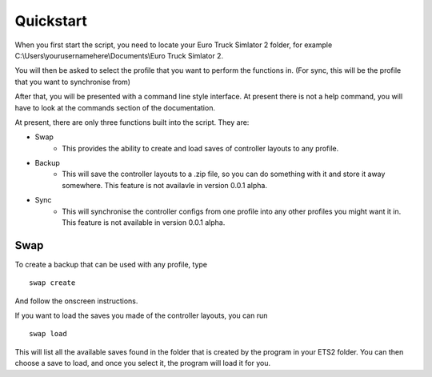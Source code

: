 Quickstart
===============

When you first start the script, you need to locate your Euro Truck Simlator 2 folder, for example C:\\Users\\yourusernamehere\\Documents\\Euro Truck Simlator 2.

You will then be asked to select the profile that you want to perform the functions in. (For sync, this will be the profile that you want to synchronise from)
	
After that, you will be presented with a command line style interface. At present there is not a help command, you will have to look at the commands section of the documentation.
	
At present, there are only three functions built into the script. They are:

* Swap
   * This provides the ability to create and load saves of controller layouts to any profile.
* Backup
   * This will save the controller layouts to a .zip file, so you can do something with it and store it away somewhere. This feature is not availavle in version 0.0.1 alpha.
* Sync
   * This will synchronise the controller configs from one profile into any other profiles you might want it in. This feature is not available in version 0.0.1 alpha.
   
Swap
^^^^

To create a backup that can be used with any profile, type
::
   swap create

And follow the onscreen instructions.

If you want to load the saves you made of the controller layouts, you can run
::
   swap load
   
This will list all the available saves found in the folder that is created by the program in your ETS2 folder. You can then choose a save to load, and once you select it, the program will load it for you.
